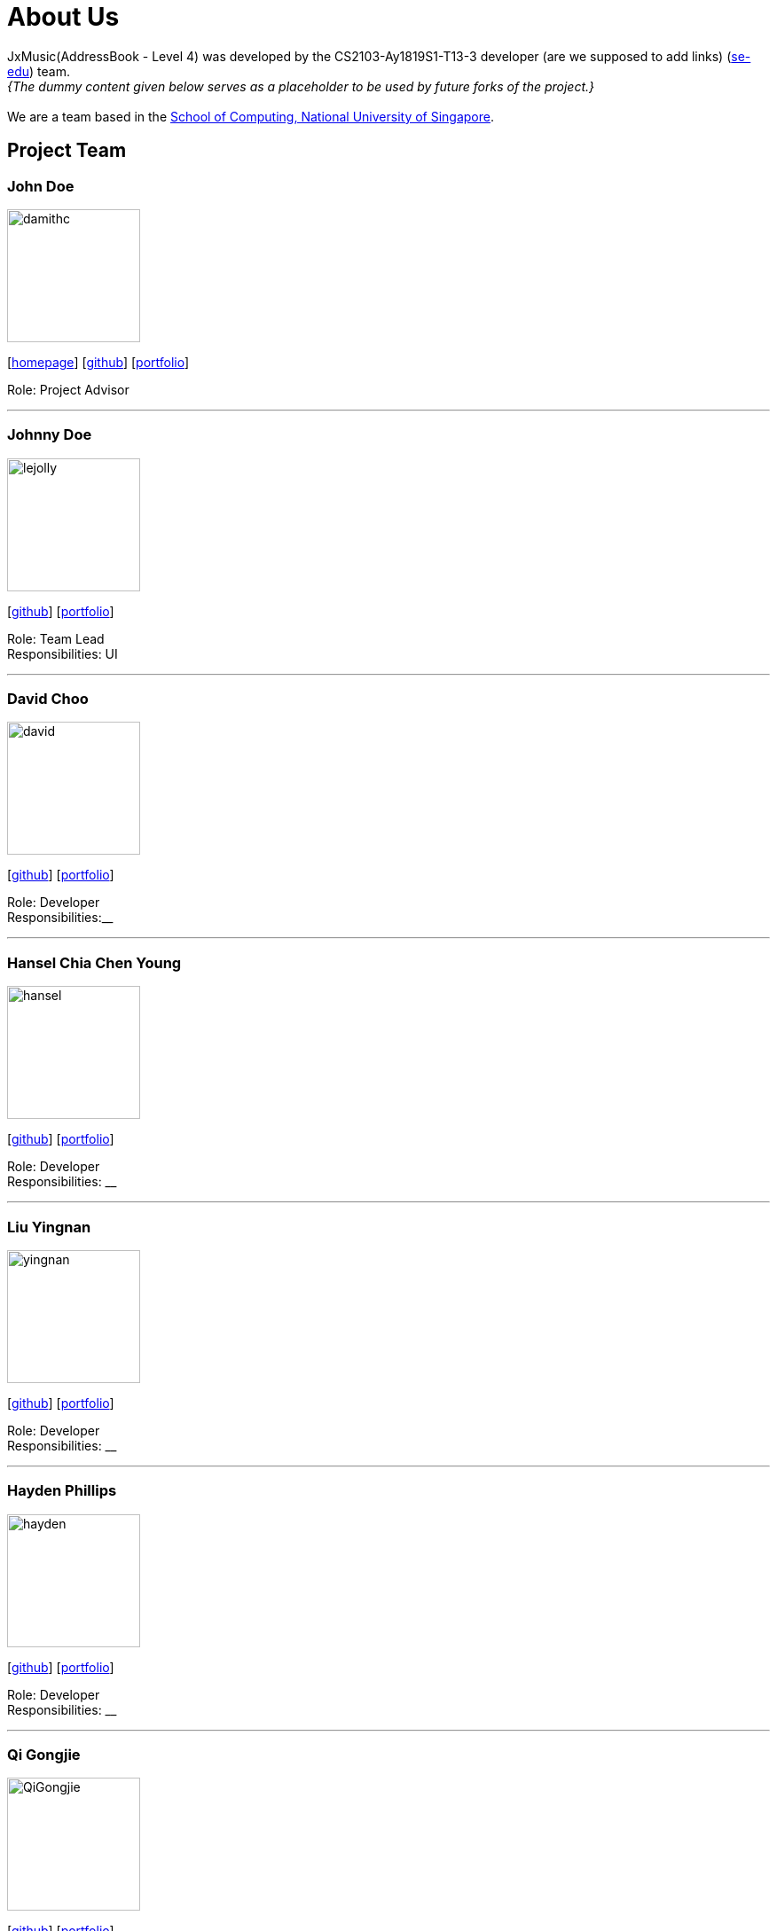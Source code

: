 = About Us
:site-section: AboutUs
:relfileprefix: team/
:imagesDir: images
:stylesDir: stylesheets

JxMusic(AddressBook - Level 4) was developed by the CS2103-Ay1819S1-T13-3 developer (are we supposed to add links) (https://se-edu.github.io/docs/Team.html[se-edu]) team. +
_{The dummy content given below serves as a placeholder to be used by future forks of the project.}_ +
{empty} +
We are a team based in the http://www.comp.nus.edu.sg[School of Computing, National University of Singapore].

== Project Team

=== John Doe
image::damithc.jpg[width="150", align="left"]
{empty}[http://www.comp.nus.edu.sg/~damithch[homepage]] [https://github.com/damithc[github]] [<<johndoe#, portfolio>>]

Role: Project Advisor

'''

=== Johnny Doe
image::lejolly.jpg[width="150", align="left"]
{empty}[http://github.com/lejolly[github]] [<<johndoe#, portfolio>>]

Role: Team Lead +
Responsibilities: UI

'''

=== David Choo
image::david.jpg[width="150", align="left"]
{empty}[http://github.com/hidingmode[github]] [<<johndoe#, portfolio>>]

Role: Developer +
Responsibilities:__

'''

=== Hansel Chia Chen Young
image::hansel.jpg[width="150", align="left"]
{empty}[http://github.com/handshou[github]] [<<johndoe#, portfolio>>]

Role: Developer +
Responsibilities: __

'''

=== Liu Yingnan
image::yingnan.png[width="150", align="left"]
{empty}[http://github.com/NancyQuris[github]] [<<johndoe#, portfolio>>]

Role: Developer +
Responsibilities: __

'''

=== Hayden Phillips
image::hayden.jpg[width="150", align="left"]
{empty}[http://github.com/HaydenPhillips[github]] [<<johndoe#, portfolio>>]

Role: Developer +
Responsibilities: __

'''

=== Qi Gongjie
image::QiGongjie.jpeg[width="150", align="left"]
{empty}[http://github.com/Gongjie663746[github]] [<<johndoe#, portfolio>>]

Role: Developer +
Responsibilities: __

'''
